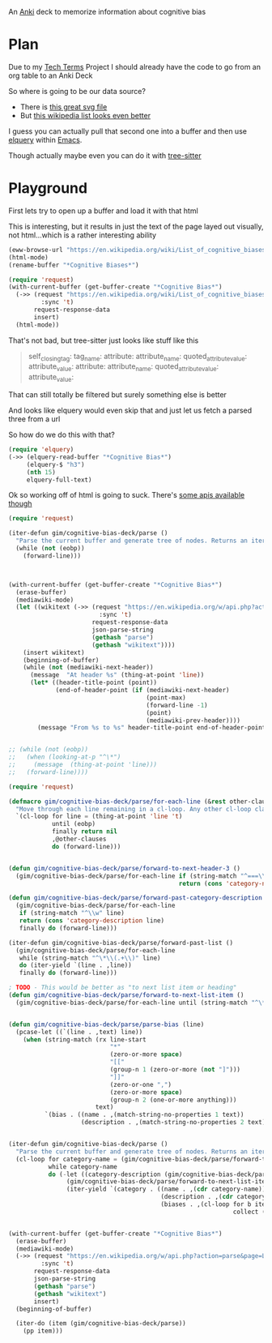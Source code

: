 
An [[id:e4001525-d16c-4632-afc9-0813bf574b4b][Anki]] deck to memorize information about cognitive bias

* Plan
Due to my [[id:a3af9090-a8e6-4e7a-9d49-a26d9d220c97][Tech Terms]] Project I should already have the code to go from an org table to an Anki Deck

So where is going to be our data source?

- There is [[https://upload.wikimedia.org/wikipedia/commons/6/65/Cognitive_bias_codex_en.svg?ref=insanelyusefulwebsites&utm_source=pocket_mylist][this great svg file]]
- But [[https://en.wikipedia.org/wiki/List_of_cognitive_biases][this wikipedia list looks even better]]

I guess you can actually pull that second one into a buffer and then use [[https://github.com/AdamNiederer/elquery][elquery]] within [[id:3cf50942-d434-4726-b56b-7749839090d7][Emacs]]. 

Though actually maybe even you can do it with [[https://github.com/tree-sitter/tree-sitter-html][tree-sitter]]

* Playground

  First lets try to open up a buffer and load it with that html
  
  This is interesting, but it results in just the text of the page layed out visually, not html...which is a rather interesting ability
  
#+begin_src emacs-lisp
  (eww-browse-url "https://en.wikipedia.org/wiki/List_of_cognitive_biases")
  (html-mode)
  (rename-buffer "*Cognitive Biases*")
#+end_src


#+begin_src emacs-lisp :results silent
  (require 'request)
  (with-current-buffer (get-buffer-create "*Cognitive Bias*")
    (->> (request "https://en.wikipedia.org/wiki/List_of_cognitive_biases"
           :sync 't)
         request-response-data
         insert)
    (html-mode))
#+end_src

That's not bad, but tree-sitter just looks like stuff like this

#+begin_quote
        self_closing_tag:
          tag_name:
          attribute:
            attribute_name:
            quoted_attribute_value:
              attribute_value:
          attribute:
            attribute_name:
            quoted_attribute_value:
              attribute_value:
#+end_quote

That can still totally be filtered but surely something else is better

And looks like elquery would even skip that and just let us fetch a parsed three from a url

So how do we do this with that?
#+begin_src emacs-lisp
  (require 'elquery)
  (->> (elquery-read-buffer "*Cognitive Bias*")
       (elquery-$ "h3")
       (nth 15)
       elquery-full-text)
#+end_src

#+RESULTS:
: Availability heuristic[edit]

Ok so working off of html is going to suck. There's [[https://www.mediawiki.org/wiki/API:Get_the_contents_of_a_page][some apis available though]]

#+begin_src emacs-lisp :results silent
  (require 'request)
  
  (iter-defun gim/cognitive-bias-deck/parse ()
    "Parse the current buffer and generate tree of nodes. Returns an iterator."
    (while (not (eobp))
      (forward-line)))
  
  
  
  (with-current-buffer (get-buffer-create "*Cognitive Bias*")
    (erase-buffer)
    (mediawiki-mode)
    (let ((wikitext (->> (request "https://en.wikipedia.org/w/api.php?action=parse&page=List_of_cognitive_biases&prop=wikitext&formatversion=2&format=json"
                           :sync 't)
                         request-response-data
                         json-parse-string
                         (gethash "parse")
                         (gethash "wikitext"))))
      (insert wikitext)
      (beginning-of-buffer)
      (while (not (mediawiki-next-header))
        (message  "At header %s" (thing-at-point 'line))
        (let* ((header-title-point (point))
               (end-of-header-point (if (mediawiki-next-header)
                                        (point-max)
                                        (forward-line -1)
                                        (point)
                                        (mediawiki-prev-header))))
          (message "From %s to %s" header-title-point end-of-header-point)))))
  
  
  ;; (while (not (eobp))
  ;;   (when (looking-at-p "^\*")
  ;;     (message  (thing-at-point 'line)))
  ;;   (forward-line))))
#+end_src

#+begin_src emacs-lisp :results output :lexical yes
  (require 'request)
  
  (defmacro gim/cognitive-bias-deck/parse/for-each-line (&rest other-clauses)
    "Move through each line remaining in a cl-loop. Any other cl-loop clauses are simply embedded. On each pass bind a variable line. If reached the end of buffer return nil"
    `(cl-loop for line = (thing-at-point 'line 't)
              until (eobp)
              finally return nil
              ,@other-clauses
              do (forward-line)))
  
  
  (defun gim/cognitive-bias-deck/parse/forward-to-next-header-3 ()
    (gim/cognitive-bias-deck/parse/for-each-line if (string-match "^===\\([^=]*\\)===" line)
                                                 return (cons 'category-name (s-trim (match-string-no-properties 1 line)))))
  
  (defun gim/cognitive-bias-deck/parse/forward-past-category-description ()
    (gim/cognitive-bias-deck/parse/for-each-line
     if (string-match "^\\w" line)
     return (cons 'category-description line)
     finally do (forward-line)))
  
  (iter-defun gim/cognitive-bias-deck/parse/forward-past-list ()
    (gim/cognitive-bias-deck/parse/for-each-line
     while (string-match "^\*\\(.+\\)" line)
     do (iter-yield `(line . ,line))
     finally do (forward-line)))
  
  ; TODO - This would be better as "to next list item or heading"
  (defun gim/cognitive-bias-deck/parse/forward-to-next-list-item ()
    (gim/cognitive-bias-deck/parse/for-each-line until (string-match "^\*" line)))
  
  
  (defun gim/cognitive-bias-deck/parse/parse-bias (line)
    (pcase-let ((`(line . ,text) line))
      (when (string-match (rx line-start
                              "*"
                              (zero-or-more space)
                              "[["
                              (group-n 1 (zero-or-more (not "]")))
                              "]]"
                              (zero-or-one ",")
                              (zero-or-more space)
                              (group-n 2 (one-or-more anything)))
                          text)
            `(bias . ((name . ,(match-string-no-properties 1 text))
                      (description . ,(match-string-no-properties 2 text)))))))
  
  
  (iter-defun gim/cognitive-bias-deck/parse ()
    "Parse the current buffer and generate tree of nodes. Returns an iterator."
    (cl-loop for category-name = (gim/cognitive-bias-deck/parse/forward-to-next-header-3)
             while category-name
             do (-let ((category-description (gim/cognitive-bias-deck/parse/forward-past-category-description)))
                  (gim/cognitive-bias-deck/parse/forward-to-next-list-item)
                  (iter-yield `(category . ((name . ,(cdr category-name))
                                            (description . ,(cdr category-description))
                                            (biases . ,(cl-loop for b iter-by (gim/cognitive-bias-deck/parse/forward-past-list)
                                                                collect (gim/cognitive-bias-deck/parse/parse-bias b)))))))))
  
  
  (with-current-buffer (get-buffer-create "*Cognitive Bias*")
    (erase-buffer)
    (mediawiki-mode)
    (->> (request "https://en.wikipedia.org/w/api.php?action=parse&page=List_of_cognitive_biases&prop=wikitext&formatversion=2&format=json"
           :sync 't)
         request-response-data
         json-parse-string
         (gethash "parse")
         (gethash "wikitext")
         insert)
    (beginning-of-buffer)
  
    (iter-do (item (gim/cognitive-bias-deck/parse))
      (pp item)))
#+end_src

#+RESULTS:
#+begin_example
(category
 (name . "Anchoring bias")
 (description . "The anchoring bias, or focalism, is the tendency to rely too heavily—to \"anchor\"—on one trait or piece of information when making decisions (usually the first piece of information acquired on that subject).<ref>{{cite conference |url=http://www.aaai.org/Papers/Symposia/Fall/2007/FS-07-04/FS07-04-017.pdf |title=A Preliminary Research on Modeling Cognitive Agents for Social Environments in Multi-Agent Systems |conference=2007 AAAI Fall Symposium: Emergent agents and socialities: Social and organizational aspects of intelligence |website=Association for the Advancement of Artificial Intelligence |vauthors=Zhang Y, Lewis M, Pellon M, Coleman P |pages=116–123|year=2007}}</ref><ref name=\"iverson2008\" />\n")
 (biases
  (bias
   (name . "Common source bias")
   (description . "the tendency to combine or compare research studies from the same source, or from sources that use the same methodologies or data.<ref>{{cite journal |last1=Kim |first1=Mirae |last2=Daniel |first2=Jamie Levine |date=2020-01-02 |title=Common Source Bias, Key Informants, and Survey-Administrative Linked Data for Nonprofit Management Research |url=https://www.tandfonline.com/doi/full/10.1080/15309576.2019.1657915 |journal=Public Performance & Management Review |volume=43 |issue=1 |pages=232–256 |doi=10.1080/15309576.2019.1657915 |issn=1530-9576 |url-access=subscription |access-date=23 June 2021 |s2cid=203468837}}</ref>\n"))
  (bias
   (name . "Conservatism (belief revision)|Conservatism bias")
   (description . "the tendency to insufficiently [[belief revision|revise one's belief]] when presented with new evidence.<ref name=\"HilbertPsychBul\" /><ref>{{cite journal | vauthors = DuCharme WW |year=1970 |title=Response bias explanation of conservative human inference |journal=Journal of Experimental Psychology |volume=85 |issue=1|pages=66–74 |doi=10.1037/h0029546|hdl=2060/19700009379 |hdl-access=free }}</ref><ref name=\"edwards1968\">{{cite book| vauthors = Edwards W |year=1968|chapter=Conservatism in human information processing| veditors = Kleinmuntz B |title=Formal representation of human judgment|pages=17–52|location=New York|publisher=Wiley}}</ref>\n"))
  (bias
   (name . "Functional fixedness")
   (description . "a tendency limiting a person to using an object only in the way it is traditionally used.<ref>{{Cite news|url=https://psychologenie.com/what-does-functional-fixedness-mean-in-psychology|title=The Psychology Guide: What Does Functional Fixedness Mean?|work=PsycholoGenie|access-date=2018-10-10|language=en-US}}</ref>\n"))
  (bias
   (name . "Law of the instrument")
   (description . "an over-reliance on a familiar tool or methods, ignoring or under-valuing alternative approaches. \"If all you have is a hammer, everything looks like a nail.\"\n"))))
(category
 (name . "Apophenia")
 (description . "The tendency to perceive meaningful connections between unrelated things.<ref name=skepdic>{{cite web|title=apophenia|author=Carroll, Robert T.|url=http://skepdic.com/apophenia.html|website=The Skeptic's Dictionary|access-date=17 July 2017}}</ref>\n")
 (biases
  (bias
   (name . "Clustering illusion")
   (description . "the tendency to overestimate the importance of small runs, streaks, or clusters in large samples of random data (that is, seeing phantom patterns).<ref name=\"iverson2008\">{{cite book| veditors = Heilbronner RL | vauthors = Iverson GL, Brooks BL, Holdnack JA |chapter=Misdiagnosis of Cognitive Impairment in Forensic Neuropsychology|title=Neuropsychology in the Courtroom: Expert Analysis of Reports and Testimony|year=2008|publisher=Guilford Press|location=New York|isbn=9781593856342|page=248}}</ref>\n"))
  (bias
   (name . "Illusory correlation")
   (description . "a tendency to inaccurately perceive a relationship between two unrelated events.<ref name=\"h_and_b\">{{cite journal | vauthors = Tversky A, Kahneman D | title = Judgment under Uncertainty: Heuristics and Biases | journal = Science | volume = 185 | issue = 4157 | pages = 1124–31 | date = September 1974 | pmid = 17835457 | doi = 10.1126/science.185.4157.1124 | bibcode = 1974Sci...185.1124T | s2cid = 143452957 }}</ref><ref name=\"ReferenceB\">{{cite journal | vauthors = Fiedler K |year=1991 |title=The tricky nature of skewed frequency tables: An information loss account of distinctiveness-based illusory correlations |journal=Journal of Personality and Social Psychology |volume=60 |issue=1 |pages=24–36 |doi=10.1037/0022-3514.60.1.24}}</ref>\n"))
  (bias
   (name . "Pareidolia")
   (description . "a tendency to perceive a vague and random stimulus (often an image or sound) as significant, e.g., seeing images of animals or faces in clouds, the [[man in the moon]], and hearing non-existent [[hidden message]]s on [[Backmasking|records played in reverse]].\n"))))
(category
 (name . "Availability heuristic")
 (description . "The availability heuristic (also known as the availability bias) is the tendency to overestimate the likelihood of events with greater \"availability\" in memory, which can be influenced by how recent the memories are or how unusual or emotionally charged they may be.<ref>{{cite journal |last1=Schwarz |first1=N. |last2=Bless |first2=Herbert |last3=Strack |first3=Fritz |last4=Klumpp |first4=G. |last5=Rittenauer-Schatka |first5=Helga |last6=Simons |first6=Annette | name-list-style = vanc|date=1991 |title=Ease of Retrieval as Information: Another Look at the Availability Heuristic |journal=Journal of Personality and Social Psychology |doi=10.1037/0022-3514.61.2.195 |volume=61 |issue=2 |pages=195–202 |url=http://osil.psy.ua.edu:16080/~Rosanna/Soc_Inf/week4/availability.pdf |access-date=19 Oct 2014 |archive-url=https://web.archive.org/web/20140209175640/http://osil.psy.ua.edu:16080/~Rosanna/Soc_Inf/week4/availability.pdf|archive-date=9 February 2014|url-status=dead}}</ref> The availability heuristic includes or involves the following:\n")
 (biases
  (bias
   (name . "Anthropocentric thinking")
   (description . "the tendency to use human analogies as a basis for reasoning about other, less familiar, biological phenomena.<ref name=\"Coley2012\">{{cite journal|vauthors=Coley JD, Tanner KD|date=2012|title=Common origins of diverse misconceptions: cognitive principles and the development of biology thinking|journal=CBE: Life Sciences Education|volume=11|issue=3|pages=209–15|doi=10.1187/cbe.12-06-0074|pmc=3433289|pmid=22949417}}</ref>\n"))
  (bias
   (name . "Anthropomorphism#Psychology|Anthropomorphism")
   (description . "or personification, the tendency to characterize animals, objects, and abstract concepts as possessing human-like traits, emotions, and intentions.<ref>{{cite web|title=The Real Reason We Dress Pets Like People|url=http://www.livescience.com/6141-real-reason-dress-pets-people.html|access-date=2015-11-16|website=LiveScience.com|date=3 March 2010}}</ref> The opposite bias, of not attributing feelings or thoughts to another person, is [[dehumanization|dehumanised perception]],<ref>{{cite journal|vauthors=Harris LT, Fiske ST|date=January 2011|title=Dehumanized Perception: A Psychological Means to Facilitate Atrocities, Torture, and Genocide?|journal=Zeitschrift für Psychologie|volume=219|issue=3|pages=175–181|doi=10.1027/2151-2604/a000065|pmc=3915417|pmid=24511459}}</ref> a type of [[objectification]].\n"))
  (bias
   (name . "Attentional bias")
   (description . "the tendency of perception to be affected by recurring thoughts.<ref name=\"pmid17201568\">{{cite journal | vauthors = Bar-Haim Y, Lamy D, Pergamin L, Bakermans-Kranenburg MJ, van IJzendoorn MH | title = Threat-related attentional bias in anxious and nonanxious individuals: a meta-analytic study | journal = Psychological Bulletin | volume = 133 | issue = 1 | pages = 1–24 | date = January 2007 | pmid = 17201568 | doi = 10.1037/0033-2909.133.1.1 | s2cid = 2861872 | url = https://semanticscholar.org/paper/a1dac59f17e3643755b61c737e601696b7e729bb }}</ref>\n"))
  (bias
   (name . "Frequency illusion")
   (description . "or [[Baader–Meinhof phenomenon]]. The frequency illusion is that once something has been noticed then every instance of that thing is noticed, leading to the belief it has a high frequency of occurrence (a form of [[selection bias]]).<ref name=\"zwicky\">{{cite web |url=http://itre.cis.upenn.edu/~myl/languagelog/archives/002386.html |author-link=Arnold Zwicky |last=Zwicky |first=Arnold | name-list-style = vanc |title=Just Between Dr. Language and I |work=Language Log |date=2005-08-07}}</ref> The Baader–Meinhof phenomenon is the illusion where something that has recently come to one's attention suddenly seems to appear with improbable frequency shortly afterwards.<ref>{{Cite web |last=Bellows |first=Alan |date=March 2006 |title=The Baader-Meinhof Phenomenon |url=https://www.damninteresting.com/the-baader-meinhof-phenomenon/ |access-date=2020-02-16 |website=Damn Interesting |language=en-US}}</ref><ref>{{cite web |last=Kershner |first=Kate |date=20 March 2015 |title=What's the Baader-Meinhof phenomenon? |url=https://science.howstuffworks.com/life/inside-the-mind/human-brain/baader-meinhof-phenomenon.htm |access-date=15 April 2018 |website=howstuffworks.com}}</ref> It was named after an incidence of frequency illusion in which the [[Red Army Faction|Baader–Meinhof Group]] was mentioned.<ref>{{cite web |title=The Baader-Meinhof Phenomenon? Or: The Joy Of Juxtaposition? |url=https://www.twincities.com/2007/02/23/the-baader-meinhof-phenomenon-or-the-joy-of-juxtaposition-responsorial-23-23-23-23-23-23-23-23-23-23-23-23-23-23-23-23-23-23-23-23-23-23-23/ |website=twincities.com |date=23 February 2007 |publisher=[[St. Paul Pioneer Press]] |access-date=October 20, 2020 |quote=As you might guess, the phenomenon is named after an incident in which I was talking to a friend about the Baader-Meinhof gang (and this was many years after they were in the news). The next day, my friend phoned me and referred me to an article in that day's newspaper in which the Baader-Meinhof gang was mentioned.}}</ref>\n"))
  (bias
   (name . "Implicit association test|Implicit association")
   (description . "where the speed with which people can match words depends on how closely they are associated.\n"))
  (bias
   (name . "Salience bias")
   (description . "the tendency to focus on items that are more prominent or emotionally striking and ignore those that are unremarkable, even though this difference is often irrelevant by objective standards.\n"))
  (bias
   (name . "Selection bias")
   (description . "which happens when the members of a [[sample (statistics)|statistical sample]] are not chosen completely at random, which leads to the sample not being representative of the population.\n"))
  (bias
   (name . "Survivorship bias")
   (description . "which is concentrating on the people or things that \"survived\" some process and inadvertently overlooking those that did not because of their lack of visibility.\n"))
  (bias
   (name . "Well travelled road effect")
   (description . "the tendency to underestimate the duration taken to traverse oft-travelled routes and overestimate the duration taken to traverse less familiar routes.\n"))))
(category
 (name . "Cognitive dissonance")
 (description . "Confirmation bias is the tendency to search for, interpret, focus on and remember information in a way that confirms one's preconceptions.<ref>{{cite book |last1=Oswald |first1=Margit E. |title=Cognitive Illusions: A Handbook on Fallacies and Biases in Thinking, Judgement and Memory |last2=Grosjean |first2=Stefan |publisher=Psychology Press |year=2004 |isbn=978-1-84169-351-4 |editor-last=Pohl |editor-first=Rüdiger F. |location=Hove, UK |pages=[https://archive.org/details/cognitiveillusio0000unse/page/79 79–96] |chapter=Confirmation Bias |oclc=55124398 |chapter-url=https://archive.org/details/cognitiveillusio0000unse/page/79 |name-list-style=vanc |via=archive.org}}</ref> There are multiple other cognitive biases which involve or are types of confirmation bias:\n")
 (biases
  (bias
   (name . "Backfire effect")
   (description . "a tendency to react to disconfirming evidence by strengthening one's previous beliefs.<ref name=\"SannaSchwarz2002\">{{cite journal|last1=Sanna|first1=Lawrence J.|last2=Schwarz|first2=Norbert|last3=Stocker|first3=Shevaun L.| name-list-style = vanc |title=When debiasing backfires: Accessible content and accessibility experiences in debiasing hindsight.|journal=Journal of Experimental Psychology: Learning, Memory, and Cognition |volume=28|issue=3 |year=2002 |pages=497–502 |issn=0278-7393 |doi=10.1037/0278-7393.28.3.497 |pmid=12018501 |url=http://www.nifc.gov/PUBLICATIONS/acc_invest_march2010/speakers/4DebiasBackfires.pdf|citeseerx=10.1.1.387.5964}}</ref> The existence of this bias as a widespread phenomenon has been disputed in empirical studies.{{citation needed|date=December 2021}}\n"))
  (bias
   (name . "Congruence bias")
   (description . "the tendency to test hypotheses exclusively through direct testing, instead of testing possible alternative hypotheses.<ref name=\"iverson2008\" />\n"))
  (bias
   (name . "Experimenter's bias|Experimenter's")
   (description . "or [[expectation bias]], the tendency for experimenters to believe, certify, and publish data that agree with their expectations for the outcome of an experiment, and to disbelieve, discard, or downgrade the corresponding weightings for data that appear to conflict with those expectations.<ref>{{cite journal | vauthors = Jeng M |title=A selected history of expectation bias in physics |journal=American Journal of Physics |volume=74 |issue=7 |pages=578–583 |year=2006 |doi=10.1119/1.2186333|arxiv=physics/0508199 |bibcode=2006AmJPh..74..578J |s2cid=119491123 }}</ref>\n"))
  (bias
   (name . "Observer-expectancy effect")
   (description . "when a researcher expects a given result and therefore unconsciously manipulates an experiment or misinterprets data in order to find it (see also [[subject-expectancy effect]]).\n"))
  (bias
   (name . "Selective perception")
   (description . "the tendency for expectations to affect perception.\n"))
  (bias
   (name . "Semmelweis reflex")
   (description . "the tendency to reject new evidence that contradicts a paradigm.<ref name=\"edwards1968\" />\n"))))
(category
 (name . "Egocentric bias")
 (description . "'''Egocentric bias''' is the tendency to rely too heavily on one's own perspective and/or have a higher opinion of oneself than reality.<ref>{{cite book|last1=Schacter|first1=Daniel L.|last2=Gilbert|first2=Daniel T.|last3=Wegner|first3=Daniel M.|title=Psychology|date=2011|edition=2nd|publisher=Macmillan|isbn=978-1-4292-3719-2|page=254|url=https://books.google.com/books?id=emAyzTNy1cUC|language=en}}</ref> The following are forms of egocentric bias:\n")
 (biases
  (bias
   (name . "Bias blind spot")
   (description . "the tendency to see oneself as less biased than other people, or to be able to identify more cognitive biases in others than in oneself.<ref name=\"blindspot\">{{cite journal|vauthors=Pronin E, Kugler MB|date=July 2007|title=Valuing thoughts, ignoring behavior: The introspection illusion as a source of the bias blind spot|journal=Journal of Experimental Social Psychology |volume=43|issue=4 |pages=565–578|doi=10.1016/j.jesp.2006.05.011|issn=0022-1031}}</ref>\n"))
  (bias
   (name . "False consensus effect")
   (description . "the tendency for people to overestimate the degree to which others agree with them.<ref>{{cite journal |doi=10.1037/0033-2909.102.1.72 |title=Ten years of research on the false-consensus effect: An empirical and theoretical review|last1=Marks |first1=Gary |last2=Miller|first2=Norman | name-list-style = vanc |journal=Psychological Bulletin|volume=102 |issue=1| year=1987 |pages=72–90}}</ref>\n"))
  (bias
   (name . "False uniqueness bias")
   (description . "the tendency of people to see their projects and themselves as more singular than they actually are.<ref>{{Cite web | url=http://psychology.iresearchnet.com/social-psychology/social-cognition/false-uniqueness-bias/ | title=False Uniqueness Bias (SOCIAL PSYCHOLOGY) – IResearchNet| date=2016-01-13}}</ref>\n"))
  (bias
   (name . "Forer effect")
   (description . "or [[Barnum effect]], the tendency for individuals to give high accuracy ratings to descriptions of their personality that supposedly are tailored specifically for them, but are in fact vague and general enough to apply to a wide range of people. This effect can provide a partial explanation for the widespread acceptance of some beliefs and practices, such as astrology, fortune telling, graphology, and some types of personality tests.<ref>{{Cite web|url=http://psych.fullerton.edu/mbirnbaum/psych101/barnum_demo.htm|title=The Barnum Demonstration|website=psych.fullerton.edu|access-date=2018-10-10}}</ref>\n"))
  (bias
   (name . "Illusion of asymmetric insight")
   (description . "where people perceive their knowledge of their peers to surpass their peers' knowledge of them.<ref>{{cite journal | vauthors = Pronin E, Kruger J, Savitsky K, Ross L | title = You don't know me, but I know you: the illusion of asymmetric insight | journal = Journal of Personality and Social Psychology | volume = 81 | issue = 4 | pages = 639–56 | date = October 2001 | pmid = 11642351 | doi = 10.1037/0022-3514.81.4.639 }}</ref>\n"))
  (bias
   (name . "Illusion of control")
   (description . "the tendency to overestimate one's degree of influence over other external events.<ref>{{cite journal |title=Illusions of Control: How We Overestimate Our Personal Influence |first=Suzanne C. |last=Thompson | name-list-style = vanc |journal=Current Directions in Psychological Science |volume=8 |issue= 6 |year=1999 |pages=187–190 |issn=0963-7214|jstor=20182602 |doi=10.1111/1467-8721.00044|s2cid=145714398 }}</ref>\n"))
  (bias
   (name . "Illusion of transparency")
   (description . "the tendency for people to overestimate the degree to which their personal mental state is known by others, and to overestimate how well they understand others' personal mental states.\n"))
  (bias
   (name . "Illusion of validity")
   (description . "the tendency to overestimate the accuracy of one's judgments, especially when available information is consistent or inter-correlated.<ref>{{cite book |last1=Dierkes |first1=Meinolf |last2=Antal |first2=Ariane Berthoin <!----may actually be editor---->|last3=Child |first3=John |author4=Ikujiro Nonaka | name-list-style = vanc |title=Handbook of Organizational Learning and Knowledge |date=2003 |publisher=Oxford University Press |isbn=978-0-19-829582-2 |page=22 |url={{Google books |plainurl=yes |id=JRd7RZzzw_wC |page=22 }} |access-date=9 September 2013}}</ref>\n"))
  (bias
   (name . "Illusory superiority")
   (description . "the tendency to overestimate one's desirable qualities, and underestimate undesirable qualities, relative to other people. (Also known as \"Lake Wobegon effect\", \"better-than-average effect\", or \"superiority bias\".)<ref name=\"hoorens\">{{cite journal |last=Hoorens |first=Vera | name-list-style = vanc|title=Self-enhancement and Superiority Biases in Social Comparison |journal=European Review of Social Psychology |volume=4 |issue=1 |pages=113–139 |doi=10.1080/14792779343000040 |year=1993}}</ref>\n"))
  (bias
   (name . "Naïve cynicism")
   (description . "expecting more egocentric bias in others than in oneself.\n"))
  (bias
   (name . "Naïve realism (psychology)|Naïve realism")
   (description . "the belief that we see reality as it really is – objectively and without bias; that the facts are plain for all to see; that rational people will agree with us; and that those who don't are either uninformed, lazy, irrational, or biased.\n"))
  (bias
   (name . "Overconfidence effect")
   (description . "a tendency to have excessive confidence in one's own answers to questions. For example, for certain types of questions, answers that people rate as \"99% certain\" turn out to be wrong 40% of the time.<ref name=\"HilbertPsychBul\" /><ref>{{cite journal | vauthors = Adams PA, Adams JK | title = Confidence in the recognition and reproduction of words difficult to spell | journal = The American Journal of Psychology | volume = 73 | issue = 4 | pages = 544–52 | date = December 1960 | pmid = 13681411 | doi = 10.2307/1419942 | jstor = 1419942 }}</ref><ref>{{cite book |chapter=Overconfidence |editor=Rüdiger Pohl |first=Ulrich |last=Hoffrage |name-list-style=vanc |title=Cognitive Illusions: a handbook on fallacies and biases in thinking, judgement and memory |publisher=Psychology Press |year=2004 |isbn=978-1-84169-351-4 |chapter-url=https://archive.org/details/cognitiveillusio0000unse |url-access=registration |url=https://archive.org/details/cognitiveillusio0000unse }}</ref><ref>{{harvnb|Sutherland|2007 |pp=172–178}}</ref>\n"))
  (bias
   (name . "Planning fallacy")
   (description . "the tendency for people to underestimate the time it will take them to complete a given task.<ref name=\"temporal\" />\n"))
  (bias
   (name . "Restraint bias")
   (description . "the tendency to overestimate one's ability to show restraint in the face of temptation.\n"))
  (bias
   (name . "Trait ascription bias")
   (description . "the tendency for people to view themselves as relatively variable in terms of personality, behavior, and mood while viewing others as much more predictable.\n"))
  (bias
   (name . "Third-person effect")
   (description . "a tendency to believe that mass-communicated media messages have a greater effect on others than on themselves.\n"))))
(category
 (name . "Extension neglect")
 (description . "The following are forms of extension neglect:\n")
 (biases
  (bias
   (name . "Base rate fallacy")
   (description . "or base rate neglect, the tendency to ignore general information and focus on information only pertaining to the specific case, even when the general information is more important.<ref>{{harvnb |Baron|1994|pp=224–228}}</ref>\n"))
  (bias
   (name . "Compassion fade")
   (description . "the tendency to behave more compassionately towards a small number of identifiable victims than to a large number of anonymous ones.<ref name=\"comp-fade\">{{cite journal | vauthors = Västfjäll D, Slovic P, Mayorga M, Peters E | title = Compassion fade: affect and charity are greatest for a single child in need | journal = PLOS ONE | volume = 9 | issue = 6 | pages = e100115 | date = 18 June 2014 | pmid = 24940738 | pmc = 4062481 | doi = 10.1371/journal.pone.0100115 | bibcode = 2014PLoSO...9j0115V | doi-access = free }}</ref>\n"))
  (bias
   (name . "Conjunction fallacy")
   (description . "the tendency to assume that specific conditions are more probable than a more general version of those same conditions.<ref>{{cite book |last=Fisk |first=John E. |name-list-style=vanc |title=Cognitive Illusions: A Handbook on Fallacies and Biases in Thinking, Judgement and Memory |editor-first=Rüdiger F. |editor-last=Pohl |publisher=Psychology Press |location=Hove, UK |year=2004 |chapter=Conjunction fallacy |isbn=978-1-84169-351-4 |oclc=55124398 |pages=[https://archive.org/details/cognitiveillusio0000unse/page/23 23–42] |chapter-url=https://archive.org/details/cognitiveillusio0000unse/page/23 }}</ref>\n"))
  (bias
   (name . "Duration neglect")
   (description . "the neglect of the duration of an episode in determining its value.<ref>Barbara L. Fredrickson and Daniel Kahneman (1993). [http://pages.ucsd.edu/~nchristenfeld/Happiness_Readings_files/Class%209%20-%20Fredrickson%201993.pdf Duration Neglect in Retrospective Evaluations of Affective Episodes]. Journal of Personality and Social Psychology. 65 (1) pgs 45-55. {{Webarchive|url=https://web.archive.org/web/20170808092231/http://pages.ucsd.edu/~nchristenfeld/Happiness_Readings_files/Class%209%20-%20Fredrickson%201993.pdf|date=2017-08-08}}</ref>\n"))
  (bias
   (name . "Hyperbolic discounting")
   (description . "where discounting is the tendency for people to have a stronger preference for more immediate payoffs relative to later payoffs. Hyperbolic discounting leads to choices that are inconsistent over time – people make choices today that their future selves would prefer not to have made, despite using the same reasoning.<ref name=\"Laibson1997QJE\">{{cite journal |author-link=David Laibson |last=Laibson |first=David | name-list-style = vanc|year=1997 |title=Golden Eggs and Hyperbolic Discounting |journal=[[Quarterly Journal of Economics]] |volume=112 |issue=2 |pages=443–477 |doi=10.1162/003355397555253|citeseerx=10.1.1.337.3544 }}</ref> Also known as current moment bias or present bias, and related to [[Dynamic inconsistency]]. A good example of this is a study showed that when making food choices for the coming week, 74% of participants chose fruit, whereas when the food choice was for the current day, 70% chose chocolate.\n"))
  (bias
   (name . "Insensitivity to sample size")
   (description . "the tendency to under-expect variation in small samples.\n"))
  (bias
   (name . "Less-is-better effect")
   (description . "the tendency to prefer a smaller set to a larger set judged separately, but not jointly.\n"))
  (bias
   (name . "Neglect of probability")
   (description . "the tendency to completely disregard probability when making a decision under uncertainty.<ref>{{harvnb|Baron|1994|p=353}}</ref>\n"))
  (bias
   (name . "Scope neglect")
   (description . "or scope insensitivity, the tendency to be insensitive to the size of a problem when evaluating it. For example, being willing to pay as much to save 2,000 children or 20,000 children\n"))
  (bias
   (name . "Zero-risk bias")
   (description . "the preference for reducing a small risk to zero over a greater reduction in a larger risk.\n"))))
(category
 (name . "False priors")
 (description . "Biases based on false priors include:\n")
 (biases
  (bias
   (name . "Agent detection")
   (description . "the inclination to presume the purposeful intervention of a sentient or intelligent [[Agency (philosophy)|agent]].\n"))
  (bias
   (name . "Automation bias")
   (description . "the tendency to depend excessively on automated systems which can lead to erroneous automated information overriding correct decisions.<ref>{{cite book|last1=Goddard|first1=Kate|title=International Perspectives in Health Informatics|last2=Roudsari|first2=Abdul|last3=Wyatt|first3=Jeremy C|date=2011|publisher=IOS Press.|series=Studies in Health Technology and Informatics|volume=164|pages=17–22|chapter=Automation Bias – A Hidden Issue for Clinical Decision Support System Use|doi=10.3233/978-1-60750-709-3-17|author-link=Katrina A. B. Goddard|chapter-url={{Google books |plainurl=yes |id=NsbaN_fXRe4C |page=17}}|name-list-style=vanc|issue=International Perspectives in Health Informatics}}</ref>\n"))
  (bias
   (name . "Gender bias")
   (description . "a widespread<ref>{{Cite report|title=Tackling social norms: a game changer for gender inequalities|url=http://hdr.undp.org/en/GSNI|series=2020 Human Development Perspectives|access-date=2020-06-10|publisher=United Nations Development Programme|type=Gender Social Norms Index}}</ref> set of implicit biases that discriminate against a gender. For example, the assumption that women are less suited to jobs requiring high intellectual ability.<ref>{{Cite journal|last1=Bian|first1=Lin|last2=Leslie|first2=Sarah-Jane|last3=Cimpian|first3=Andrei|date=November 2018|title=Evidence of bias against girls and women in contexts that emphasize intellectual ability.|journal=American Psychologist |language=en |volume=73|issue=9|pages=1139–1153 |doi=10.1037/amp0000427 |pmid=30525794 |issn=1935-990X |doi-access=free}}</ref>{{Failed verification|date=February 2022}} Or the assumption that people or animals are male in the absence of any indicators of gender.<ref>{{Cite journal|last=Hamilton|first=Mykol C.|date=1991|title=Masculine Bias in the Attribution of Personhood: People = Male, Male = People|journal=Psychology of Women Quarterly|language=en-US|volume=15|issue=3|pages=393–402|doi=10.1111/j.1471-6402.1991.tb00415.x|s2cid=143533483|issn=0361-6843}}</ref>\n"))
  (bias
   (name . "Sexual overperception bias")
   (description . "the tendency to overestimate sexual interest of another person in oneself, and [[Sexual underperception bias]], the tendency to underestimate it.\n"))
  (bias
   (name . "Stereotyping")
   (description . "expecting a member of a group to have certain characteristics without having actual information about that individual.\n"))))
(category
 (name . "Framing effect")
 (description . "The framing effect is the tendency to draw different conclusions from the same information, depending on how that information is presented. Forms of the framing effect include:\n")
 (biases
  (bias
   (name . "Contrast effect")
   (description . "the enhancement or reduction of a certain stimulus's perception when compared with a recently observed, contrasting object.<ref>{{harvnb|Plous|1993|pp=38–41}}</ref>\n"))
  (bias
   (name . "Decoy effect")
   (description . "where preferences for either option A or B change in favor of option B when option C is presented, which is completely dominated by option B (inferior in all respects) and partially dominated by option A.<ref>{{Cite web|url=https://www.futurelearn.com/courses/complexity-and-uncertainty/0/steps/1882|title=Evolution and cognitive biases: the decoy effect |website=FutureLearn|language=en-GB|access-date=2018-10-10}}</ref>\n"))
  (bias
   (name . "Default effect")
   (description . "the tendency to favor the default option when given a choice between several options.<ref>{{Cite news|url=https://www.influenceatwork.com/inside-influence-report/how-to-use-and-improve-actions-through-enhanced-defaults/|title=The Default Effect: How to Leverage Bias and Influence Behavior |date=2012-01-11|publisher=Influence at Work|access-date=2018-10-10|language=en-US}}</ref>\n"))
  (bias
   (name . "Denomination effect")
   (description . "the tendency to spend more money when it is denominated in small amounts (e.g., coins) rather than large amounts (e.g., bills).<ref>[https://www.npr.org/templates/story/story.php?storyId=104063298 Why We Spend Coins Faster Than Bills] by Chana Joffe-Walt. ''All Things Considered'', 12 May 2009.</ref>\n"))
  (bias
   (name . "Distinction bias")
   (description . "the tendency to view two options as more dissimilar when evaluating them simultaneously than when evaluating them separately.<ref>{{cite journal | vauthors = Hsee CK, Zhang J | title = Distinction bias: misprediction and mischoice due to joint evaluation | journal = Journal of Personality and Social Psychology | volume = 86 | issue = 5 | pages = 680–95 | date = May 2004 | pmid = 15161394 | doi = 10.1037/0022-3514.86.5.680 | citeseerx = 10.1.1.484.9171 }}</ref>\n"))))
(category
 (name . "Logical fallacy")
 (description . "Logical fallacy biases include:\n")
 (biases
  (bias
   (name . "Berkson's paradox")
   (description . "the tendency to misinterpret statistical experiments involving conditional probabilities.<ref>{{Cite web|url=https://brilliant.org/wiki/berksons-paradox/|title=Berkson's Paradox {{!}} Brilliant Math & Science Wiki|website=brilliant.org|language=en-us|access-date=2018-10-10}}</ref>\n"))
  (bias
   (name . "Escalation of commitment")
   (description . "irrational escalation, or [[sunk cost fallacy]], where people justify increased investment in a decision, based on the cumulative prior investment, despite new evidence suggesting that the decision was probably wrong.\n"))
  (bias
   (name . "Gambler's fallacy")
   (description . "the tendency to think that future probabilities are altered by past events, when in reality they are unchanged. The fallacy arises from an erroneous conceptualization of the [[law of large numbers]]. For example, \"I've flipped heads with this coin five times consecutively, so the chance of tails coming out on the sixth flip is much greater than heads.\"<ref>{{Cite news|url=https://www.investopedia.com/terms/g/gamblersfallacy.asp|title=Gambler's Fallacy/Monte Carlo Fallacy | author = Investopedia Staff |date=2006-10-29|work=Investopedia|access-date=2018-10-10|language=en-US}}</ref>\n"))
  (bias
   (name . "Hot-hand fallacy")
   (description . "(also known as \"hot hand phenomenon\" or \"hot hand\"), the belief that a person who has experienced success with a random event has a greater chance of further success in additional attempts.\n"))
  (bias
   (name . "Illicit transference")
   (description . "occurs when a term in the distributive (referring to every member of a class) and collective (referring to the class itself as a whole) sense are treated as equivalent. The variants of this fallacy are the [[fallacy of composition]] and the [[fallacy of division]].\n"))
  (bias
   (name . "Plan continuation bias")
   (description . "failure to recognize that the original plan of action is no longer appropriate for a changing situation or for a situation that is different than anticipated.<ref>{{Cite journal|last=Tuccio|first=William|date=2011-01-01|title=Heuristics to Improve Human Factors Performance in Aviation|journal=Journal of Aviation/Aerospace Education & Research|volume=20|issue=3|doi=10.15394/jaaer.2011.1640|issn=2329-258X|doi-access=free}}</ref>\n"))
  (bias
   (name . "Subadditivity effect")
   (description . "the tendency to judge the probability of the whole to be less than the probabilities of the parts.<ref>Baron, J. (in preparation). ''Thinking and Deciding'', 4th edition. New York: Cambridge University Press.</ref>\n"))
  (bias
   (name . "Time-saving bias")
   (description . "a tendency to underestimate the time that could be saved (or lost) when increasing (or decreasing) from a relatively low speed, and to overestimate the time that could be saved (or lost) when increasing (or decreasing) from a relatively high speed.\n"))
  (bias
   (name . "Zero-sum thinking|Zero-sum bias")
   (description . "where a situation is incorrectly perceived to be like a zero-sum game (i.e., one person gains at the expense of another).\n"))))
(category
 (name . "Prospect theory")
 (description . "The following relate to prospect theory:\n")
 (biases
  (bias
   (name . "Ambiguity effect")
   (description . "the tendency to avoid options for which the probability of a favorable outcome is unknown.<ref>{{harvnb|Baron|1994|p=372}}</ref>\n"))
  (bias
   (name . "Disposition effect")
   (description . "the tendency to sell an asset that has accumulated in value and resist selling an asset that has declined in value.\n"))
  (bias
   (name . "Dread aversion")
   (description . "just as losses yield double the emotional impact of gains, dread yields double the emotional impact of savouring.<ref>{{Cite ssrn|title=Wishful Thinking, Prudent Behavior: The Evolutionary Origin of Optimism, Loss Aversion and Disappointment Aversion|first1=David|last1=de Meza|first2=Chris|last2=Dawson | name-list-style = vanc|date=January 24, 2018|ssrn = 3108432}}</ref>[https://papers.ssrn.com/sol3/papers.cfm?abstract_id=3822640]\n"))
  (bias
   (name . "Endowment effect")
   (description . "the tendency for people to demand much more to give up an object than they would be willing to pay to acquire it.<ref>{{Harv|Kahneman|Knetsch|Thaler|1991|p=193}} Richard Thaler coined the term \"endowment effect.\"</ref>\n"))
  (bias
   (name . "Loss aversion")
   (description . "where the perceived disutility of giving up an object is greater than the utility associated with acquiring it.<ref>{{Harv|Kahneman|Knetsch|Thaler|1991|p=193}} Daniel Kahneman, together with Amos Tversky, coined the term \"loss aversion.\"</ref> (see also [[Sunk cost fallacy]])\n"))
  (bias
   (name . "Pseudocertainty effect")
   (description . "the tendency to make risk-averse choices if the expected outcome is positive, but make risk-seeking choices to avoid negative outcomes.<ref>{{Harvnb |Hardman|2009|p=137}}</ref>\n"))
  (bias
   (name . "Status quo bias")
   (description . "the tendency to prefer things to stay relatively the same.<ref>{{harvnb|Kahneman|Knetsch|Thaler|1991|p=193}}</ref><ref>{{harvnb|Baron|1994|p=382}}</ref>\n"))
  (bias
   (name . "System justification")
   (description . "the tendency to defend and bolster the status quo. Existing social, economic, and political arrangements tend to be preferred, and alternatives disparaged, sometimes even at the expense of individual and collective self-interest.\n"))))
(category
 (name . "Self-assessment")
 (description . "Association fallacies include:\n")
 (biases
  (bias
   (name . "Authority bias")
   (description . "the tendency to attribute greater accuracy to the opinion of an authority figure (unrelated to its content) and be more influenced by that opinion.<ref>{{cite journal | vauthors = Milgram S | title = Behavioral Study of Obedience | journal = Journal of Abnormal Psychology | volume = 67 | issue = 4 | pages = 371–8 | date = October 1963 | pmid = 14049516 | doi = 10.1037/h0040525 }}</ref>\n"))
  (bias
   (name . "Cheerleader effect")
   (description . "the tendency for people to appear more attractive in a group than in isolation.<ref>{{cite journal | vauthors = Walker D, Vul E | title = Hierarchical encoding makes individuals in a group seem more attractive | journal = Psychological Science | volume = 25 | issue = 1 | pages = 230–5 | date = January 2014 | pmid = 24163333 | doi = 10.1177/0956797613497969 | s2cid = 16309135 }}</ref>\n"))
  (bias
   (name . "Halo effect")
   (description . "the tendency for a person's positive or negative traits to \"spill over\" from one personality area to another in others' perceptions of them (see also [[physical attractiveness stereotype]]).<ref>{{harvnb |Baron|1994|p=275}}</ref>\n"))))
(category
 (name . "Misattribution of memory")
 (description . "The misattributions include:\n")
 (biases
  (bias
   (name . "Cryptomnesia")
   (description . "where a memory is mistaken for novel thought or imagination, because there is no subjective experience of it being a memory.<ref name=\"schacter\">{{cite journal | vauthors = Schacter DL | title = The seven sins of memory. Insights from psychology and cognitive neuroscience | journal = The American Psychologist | volume = 54 | issue = 3 | pages = 182–203 | date = March 1999 | pmid = 10199218 | doi = 10.1037/0003-066X.54.3.182 | s2cid = 14882268 | url = https://semanticscholar.org/paper/379468e541ac77a984ef5bf8c69d70a4824473e5 }}</ref>\n"))
  (bias
   (name . "False memory")
   (description . "where imagination is mistaken for a memory.\n"))
  (bias
   (name . "Social cryptomnesia")
   (description . "a failure by people and society in general to remember the origin of a change, in which people know that a change has occurred in society, but forget how this change occurred; that is, the steps that were taken to bring this change about, and who took these steps. This has led to reduced social credit towards the minorities who made major sacrifices that led to the change in societal values.<ref name=\"Butera 2018\">{{Citation|last1=Butera |first1=Fabrizio |title=Influence without credit: How successful minorities respond to social cryptomnesia |date=August 2009|work=Coping with Minority Status|pages=311–332|publisher=Cambridge University Press |language=en |doi=10.1017/cbo9780511804465.015|isbn=9780511804465 |last2=Levine |first2=John M. |last3=Vernet |first3=Jean-Pierre}}</ref>\n"))
  (bias
   (name . "Misattribution of memory#Source confusion|Source confusion")
   (description . "- confusing episodic memories with other information, creating distorted memories.<ref name=\"Lieberman2011\">{{cite book| first = David A. | last = Lieberman | name-list-style = vanc |title=Human Learning and Memory |url={{Google books |plainurl=yes |id=mJsV-Vr8Q6sC |page=432 }} |date=8 December 2011|publisher=Cambridge University Press|isbn=978-1-139-50253-5|page=432}}</ref>\n"))
  (bias
   (name . "Suggestibility#External|Suggestibility")
   (description . "where ideas suggested by a questioner are mistaken for memory.\n"))
  nil))
(category
 (name . "Other")
 (description)
 (biases))
#+end_example


